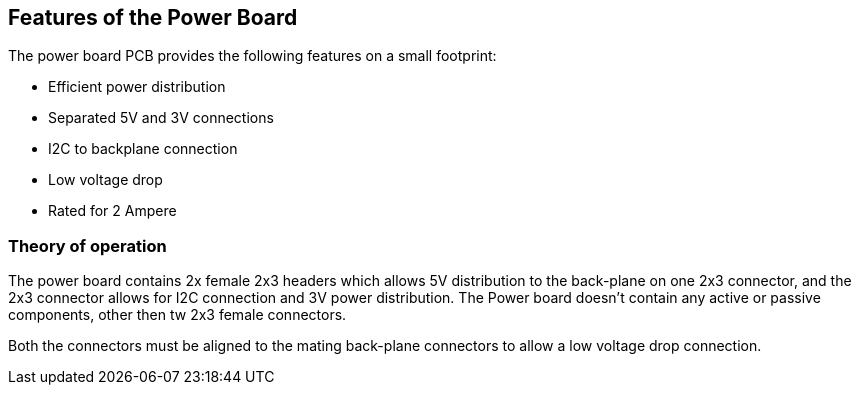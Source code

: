 :imagesdir: assets/images
:includesdir: include
ifdef::env-github[]
:tip-caption: :bulb:
:note-caption: :information_source:
:important-caption: :heavy_exclamation_mark:
:caution-caption: :fire:
:warning-caption: :warning:
endif::[]

== Features of the Power Board
The power board PCB provides the following features on a small footprint:

- Efficient power distribution
- Separated 5V and 3V connections
- I2C to backplane connection
- Low voltage drop
- Rated for 2 Ampere 

=== Theory of operation
The power board contains 2x female 2x3 headers which allows 5V distribution to the back-plane on one 2x3 connector, and the 2x3 connector allows for I2C connection and 3V power distribution. The Power board doesn't contain any active or passive components, other then tw 2x3 female connectors. 

Both the connectors must be aligned to the mating back-plane connectors to allow a low voltage drop connection.